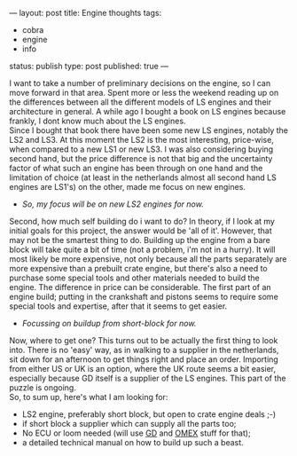 ---
layout: post
title: Engine thoughts
tags:
- cobra
- engine
- info
status: publish
type: post
published: true
---
#+BEGIN_HTML

I want to take a number of preliminary decisions on the engine, so I can move forward in that area.

Spent more or less the weekend reading up on the differences between all the different models of LS engines and their architecture in general. A while ago I bought a book on LS engines because frankly, I dont know much about the LS engines.
<div style="text-align: center"><a href="/files/2008/12/517r26w3kbl-ss500.jpg"><img class="flickr portrait" src="/files/2008/12/517r26w3kbl-ss500-tm.jpg" alt="517R26W3KBL._SS500_.jpg" /></a></div>
<div style="text-align: left">Since I bought that book there have been some new LS engines, notably the LS2 and LS3. At this moment the LS2 is the most interesting, price-wise, when compared to a new LS1 or new LS3. I was also considering buying second hand, but the price difference is not that big and the uncertainty factor of what such an engine has been through on one hand and the limitation of choice (at least in the netherlands almost all second hand LS engines are LS1's) on the other, made me focus on new engines.</div>
<div style="text-align: left">
<ul>
	<li><em>So, my focus will be on new LS2 engines for now.</em></li>
</ul>
</div>
<div style="text-align: left"><em>
</em>
<div style="text-align: center"><em><a href="/files/2008/12/ls2-crate-1.jpg"><img class="flickr portrait" src="/files/2008/12/ls2-crate-1-tm.jpg" alt="ls2_crate_1.jpg" /></a>
</em></div>
</div>
<div style="text-align: left">Second, how much self building do i want to do? In theory, if I look at my initial goals for this project, the answer would be 'all of it'. However, that may not be the smartest thing to do. Building up the engine from a bare block will take quite a bit of time (not a problem, i'm not in a hurry). It will most likely be more expensive, not only because all the parts separately are more expensive than a prebuilt crate engine, but there's also a need to purchase some special tools and other materials needed to build the engine. The difference in price can be considerable. The first part of an engine build; putting in the crankshaft and pistons seems to require some special tools and expertise, after that it seems to get easier.</div>
<div style="text-align: left">
<ul>
	<li><em>Focussing on buildup from short-block for now.</em></li>
</ul>
</div>
<div style="text-align: left">Now, where to get one? This turns out to be actually the first thing to look into. There is no 'easy' way, as in walking to a supplier in the netherlands, sit down for an afternoon to get things right and place an order. Importing from either US or UK is an option, where the UK route seems a bit easier, especially because GD itself is a supplier of the LS engines. This part of the puzzle is ongoing.</div>
<div style="text-align: left">So, to sum up, here's what I am looking for:</div>
<div style="text-align: left">
<ul>
	<li>LS2 engine, preferably short block, but open to crate engine deals ;-)</li>
	<li>if short block a supplier which can supply all the parts too;</li>
	<li>No ECU or loom needed (will use <a title="Gardner Douglas" href="http://gdcars.com">GD</a> and <a title="OMEX 710 series" href="http://www.omextechnology.co.uk/page8.html">OMEX</a> stuff for that);</li>
	<li>a detailed technical manual on how to build up such a beast.</li>
</ul>
</div>

#+END_HTML
